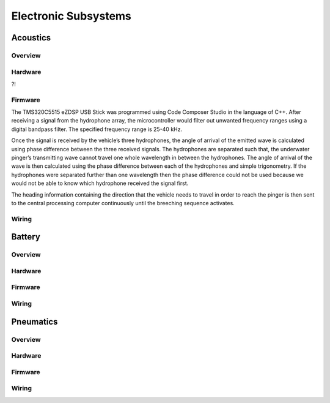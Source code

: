 Electronic Subsystems
=====================

Acoustics
---------

Overview
~~~~~~~~


Hardware
~~~~~~~~

?!


Firmware
~~~~~~~~

The TMS320C5515 eZDSP USB Stick was programmed using Code Composer Studio in the language of C++. After receiving a signal from the hydrophone array, the microcontroller would filter out unwanted frequency ranges using a digital bandpass filter. The specified frequency range is 25-40 kHz.

Once the signal is received by the vehicle’s three hydrophones, the angle of arrival of the emitted wave is calculated using phase difference between the three received signals. The hydrophones are separated such that, the underwater pinger’s transmitting wave cannot travel one whole wavelength in between the hydrophones. The angle of arrival of the wave is then calculated using the phase difference between each of the hydrophones and simple trigonometry. If the hydrophones were separated further than one wavelength then the phase difference could not be used because we would not be able to know which hydrophone received the signal first.

The heading information containing the direction that the vehicle needs to travel in order to reach the pinger is then sent to the central processing computer continuously until the breeching sequence activates.


Wiring
~~~~~~



Battery
-------

Overview
~~~~~~~~



Hardware
~~~~~~~~



Firmware
~~~~~~~~




Wiring
~~~~~~



Pneumatics
----------


Overview
~~~~~~~~



Hardware
~~~~~~~~



Firmware
~~~~~~~~




Wiring
~~~~~~
